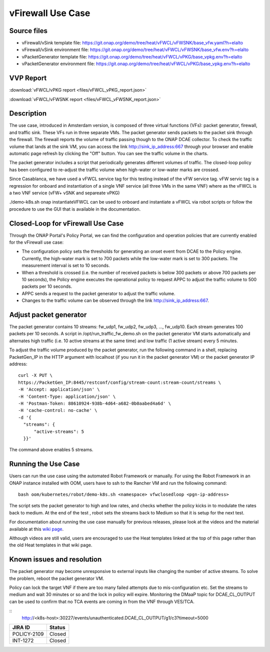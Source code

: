 .. _docs_vfw:

vFirewall Use Case
------------------

Source files
~~~~~~~~~~~~

- vFirewall/vSink template file: https://git.onap.org/demo/tree/heat/vFWCL/vFWSNK/base_vfw.yaml?h=elalto
- vFirewall/vSink environment file: https://git.onap.org/demo/tree/heat/vFWCL/vFWSNK/base_vfw.env?h=elalto

- vPacketGenerator template file: https://git.onap.org/demo/tree/heat/vFWCL/vPKG/base_vpkg.env?h=elalto
- vPacketGenerator environment file: https://git.onap.org/demo/tree/heat/vFWCL/vPKG/base_vpkg.env?h=elalto

VVP Report
~~~~~~~~~~

:download:`vFWCL/vPKG report <files/vFWCL_vPKG_report.json>`

:download:`vFWCL/vFWSNK report <files/vFWCL_vFWSNK_report.json>`

Description
~~~~~~~~~~~

The use case, introduced in Amsterdam version, is composed of three virtual
functions (VFs): packet generator, firewall, and traffic sink.
These VFs run in three separate VMs. The packet generator sends packets to the
packet sink through the firewall.
The firewall reports the volume of traffic passing though to the ONAP DCAE
collector. To check the traffic volume that lands at the sink VM, you can access
the link http://sink_ip_address:667 through your browser and enable automatic page
refresh by clicking the "Off" button. You can see the traffic volume in the charts.

The packet generator includes a script that periodically generates different
volumes of traffic. The closed-loop policy has been configured to re-adjust the
traffic volume when high-water or low-water marks are crossed.

Since Casablanca, we have used a vFWCL service tag for this testing instead of
the vFW service tag. vFW servic tag is a regression for onboard and
instantiation of a single VNF service (all three VMs in the same VNF) where as the
vFWCL is a two VNF service (vFW+ vSNK and separeate vPKG)

./demo-k8s.sh onap instantiateVFWCL can be used to onboard and instantiate a
vFWCL via robot scripts or follow the procedure to use the GUI that is available
in the documentation.


Closed-Loop for vFirewall Use Case
~~~~~~~~~~~~~~~~~~~~~~~~~~~~~~~~~~

Through the ONAP Portal's Policy Portal, we can find the configuration and
operation policies that are currently enabled for the vFirewall use case:

- The configuration policy sets the thresholds for generating an onset event
  from DCAE to the Policy engine. Currently, the high-water mark is set to 700
  packets while the low-water mark is set to 300 packets.
  The measurement interval is set to 10 seconds.
- When a threshold is crossed (i.e. the number of received packets is below 300
  packets or above 700 packets per 10 seconds), the Policy engine executes the
  operational policy to request APPC to adjust the traffic volume to 500 packets
  per 10 seconds.
- APPC sends a request to the packet generator to adjust the traffic volume.
- Changes to the traffic volume can be observed through the link http://sink_ip_address:667.


Adjust packet generator
~~~~~~~~~~~~~~~~~~~~~~~

The packet generator contains 10 streams: fw_udp1, fw_udp2, fw_udp3, ..., fw_udp10.
Each stream generates 100 packets per 10 seconds.
A script in /opt/run_traffic_fw_demo.sh on the packet generator VM starts
automatically and alternates high traffic (i.e. 10 active streams at the same
time) and low traffic (1 active stream) every 5 minutes.

To adjust the traffic volume produced by the packet generator, run the following
command in a shell, replacing PacketGen_IP in the HTTP argument with localhost
(if you run it in the packet generator VM) or the packet generator IP address:

::

  curl -X PUT \
  https://PacketGen_IP:8445/restconf/config/stream-count:stream-count/streams \
  -H 'Accept: application/json' \
  -H 'Content-Type: application/json' \
  -H 'Postman-Token: 88610924-938b-4d64-a682-0b0aabed4a6d' \
  -H 'cache-control: no-cache' \
  -d '{
    "streams": {
        "active-streams": 5
    }}'


The command above enables 5 streams.

Running the Use Case
~~~~~~~~~~~~~~~~~~~~

Users can run the use case using the automated Robot Framework or manually.
For using the Robot Framework in an ONAP instance installed with OOM, users have
to ssh to the Rancher VM and run the following command:

::

  bash oom/kubernetes/robot/demo-k8s.sh <namespace> vfwclosedloop <pgn-ip-address>

The script sets the packet generator to high and low rates, and checks whether
the policy kicks in to modulate the rates back to medium.
At the end of the test , robot sets the streams back to Medium so that it is
setup for the next test.

For documentation about running the use case manually for previous releases,
please look at the videos and the material available at this `wiki page`__.

__ https://wiki.onap.org/display/DW/Running+the+ONAP+Demos

Although videos are still valid, users are encouraged to use the Heat templates
linked at the top of this page rather than the old Heat templates in that wiki page.

Known issues and resolution
~~~~~~~~~~~~~~~~~~~~~~~~~~~

The packet generator may become unresponsive to external inputs like changing
the number of active streams.
To solve the problem, reboot the packet generator VM.

Policy can lock the target VNF if there are too many failed attempts due to
mis-configuration etc.
Set the streams to medium and wait 30 minutes or so and the lock in policy will
expire. Monitoring the DMaaP topic for DCAE_CL_OUTPUT can be used to confirm
that no TCA events are coming in from the VNF through VES/TCA.

::
   http://<k8s-host>:30227/events/unauthenticated.DCAE_CL_OUTPUT/g1/c3?timeout=5000

+-------------+------------+
| JIRA ID     | Status     |
+=============+============+
| POLICY-2109 | Closed     |
+-------------+------------+
| INT-1272    | Closed     |
+-------------+------------+
